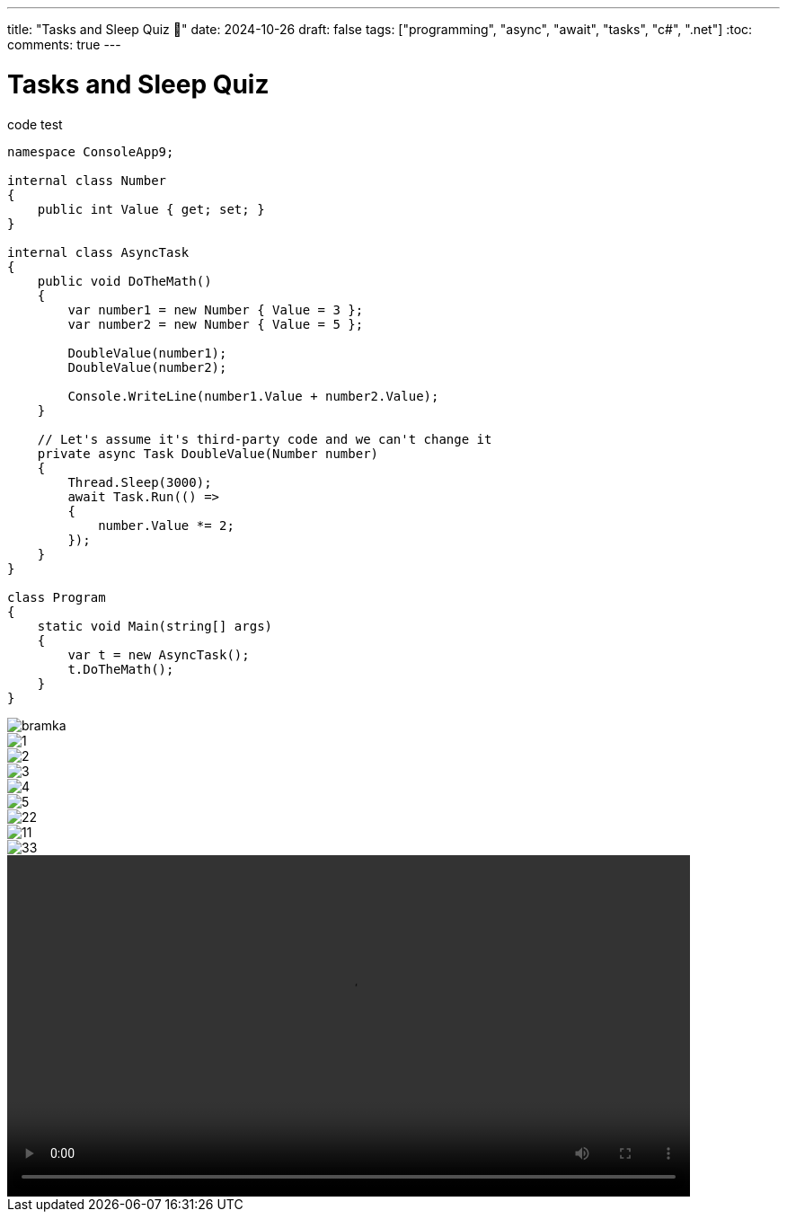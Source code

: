 ---
title: "Tasks and Sleep Quiz 🤔"
date: 2024-10-26
draft: false
tags: ["programming", "async", "await", "tasks", "c#", ".net"]
:toc:
comments: true
---

= Tasks and Sleep Quiz
:imagesdir: /matishadowblog/easy-ticket-validation

// Intro - explain why validation sucks
// Recon - scanning, searching google
// Second device?
// Flipper zero qr codes + script
// Final result + maybe vid of validation 


.code test
[source,c#]
----
namespace ConsoleApp9;

internal class Number
{
    public int Value { get; set; }
}

internal class AsyncTask
{
    public void DoTheMath()
    {
        var number1 = new Number { Value = 3 };
        var number2 = new Number { Value = 5 };

        DoubleValue(number1);
        DoubleValue(number2);

        Console.WriteLine(number1.Value + number2.Value);
    }

    // Let's assume it's third-party code and we can't change it
    private async Task DoubleValue(Number number)
    {
        Thread.Sleep(3000);
        await Task.Run(() =>
        {
            number.Value *= 2;
        });
    }
}

class Program
{
    static void Main(string[] args)
    {
        var t = new AsyncTask();
        t.DoTheMath();
    }
}
----

image::bramka.jpg[]

image::1.jpg[]
image::2.jpg[]
image::3.jpg[]
image::4.jpg[]
image::5.jpg[]


image::22.png[]
image::11.png[]
image::33.png[]

video::demo-qr.mp4[width=760]